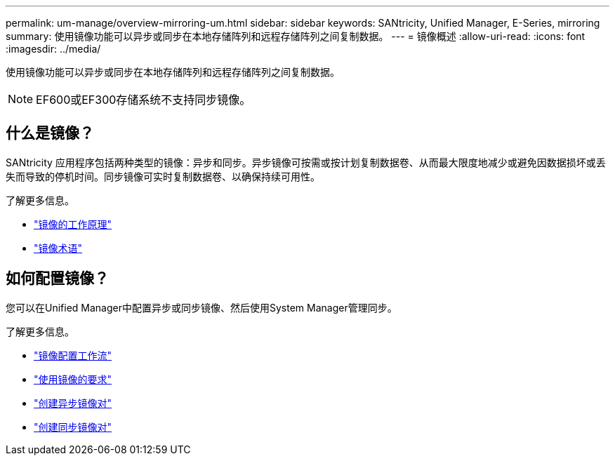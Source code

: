 ---
permalink: um-manage/overview-mirroring-um.html 
sidebar: sidebar 
keywords: SANtricity, Unified Manager, E-Series, mirroring 
summary: 使用镜像功能可以异步或同步在本地存储阵列和远程存储阵列之间复制数据。 
---
= 镜像概述
:allow-uri-read: 
:icons: font
:imagesdir: ../media/


[role="lead"]
使用镜像功能可以异步或同步在本地存储阵列和远程存储阵列之间复制数据。

[NOTE]
====
EF600或EF300存储系统不支持同步镜像。

====


== 什么是镜像？

SANtricity 应用程序包括两种类型的镜像：异步和同步。异步镜像可按需或按计划复制数据卷、从而最大限度地减少或避免因数据损坏或丢失而导致的停机时间。同步镜像可实时复制数据卷、以确保持续可用性。

了解更多信息。

* link:mirroring-overview.html["镜像的工作原理"]
* link:mirroring-terminology.html["镜像术语"]




== 如何配置镜像？

您可以在Unified Manager中配置异步或同步镜像、然后使用System Manager管理同步。

了解更多信息。

* link:mirroring-configuration-workflow.html["镜像配置工作流"]
* link:requirements-for-using-mirroring.html["使用镜像的要求"]
* link:create-asynchronous-mirrored-pair-um.html["创建异步镜像对"]
* link:create-synchronous-mirrored-pair-um.html["创建同步镜像对"]

